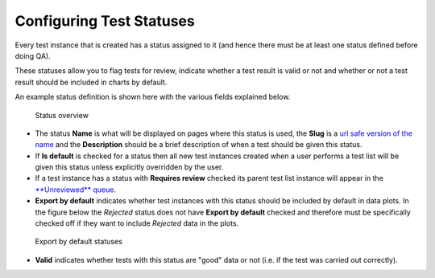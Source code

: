 Configuring Test Statuses
=========================

Every test instance that is created has a status assigned to it (and
hence there must be at least one status defined before doing QA).

These statuses allow you to flag tests for review, indicate whether a
test result is valid or not and whether or not a test result should be
included in charts by default.

An example status definition is shown here with the various fields
explained below.

.. figure:: images/default_status.png
   :alt: Status overview

   Status overview

-  The status **Name** is what will be displayed on pages where this
   status is used, the **Slug** is a `url safe version of the
   name <http://en.wikipedia.org/wiki/Clean_URL#Slug>`__ and the
   **Description** should be a brief description of when a test should
   be given this status.

-  If **Is default** is checked for a status then all new test instances
   created when a user performs a test list will be given this status
   unless explicitly overridden by the user.

-  If a test instance has a status with **Requires review** checked its
   parent test list instance will appear in the `**Unreviewed**
   queue <../users/review_qa_data.md>`__.

-  **Export by default** indicates whether test instances with this
   status should be included by default in data plots. In the figure
   below the *Rejected* status does not have **Export by default**
   checked and therefore must be specifically checked off if they want
   to include *Rejected* data in the plots.

.. figure:: images/export_by_default.png
   :alt: Export by default statuses

   Export by default statuses

-  **Valid** indicates whether tests with this status are "good" data or
   not (i.e. if the test was carried out correctly).
